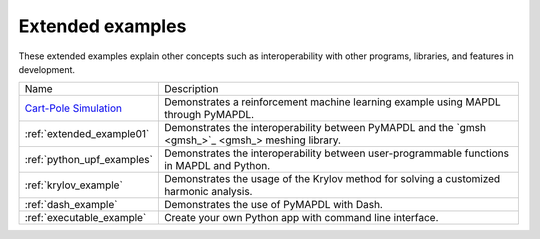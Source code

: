 .. _ref_extended_examples:

Extended examples
=================


These extended examples explain other concepts such as interoperability
with other programs, libraries, and features in development.

+----------------------------+---------------------------------------------------------------------------------------------------------+
| Name                       | Description                                                                                             |
+----------------------------+---------------------------------------------------------------------------------------------------------+
| `Cart-Pole Simulation`_    | Demonstrates a reinforcement machine learning example using MAPDL through PyMAPDL.                      |
+----------------------------+---------------------------------------------------------------------------------------------------------+
| :ref:`extended_example01`  | Demonstrates the interoperability between PyMAPDL and the `gmsh <gmsh_>`_ meshing library.              |
+----------------------------+---------------------------------------------------------------------------------------------------------+
| :ref:`python_upf_examples` | Demonstrates the interoperability between user-programmable functions in MAPDL and Python.              |
+----------------------------+---------------------------------------------------------------------------------------------------------+
| :ref:`krylov_example`      | Demonstrates the usage of the Krylov method for solving a customized harmonic analysis.                 |
+----------------------------+---------------------------------------------------------------------------------------------------------+
| :ref:`dash_example`        | Demonstrates the use of PyMAPDL with Dash.                                                              |
+----------------------------+---------------------------------------------------------------------------------------------------------+
| :ref:`executable_example`  | Create your own Python app with command line interface.                                                 |
+----------------------------+---------------------------------------------------------------------------------------------------------+


.. _Cart-Pole Simulation: https://pyansys.github.io/ml-rl-cartpole/ml-rl-notebook.html
